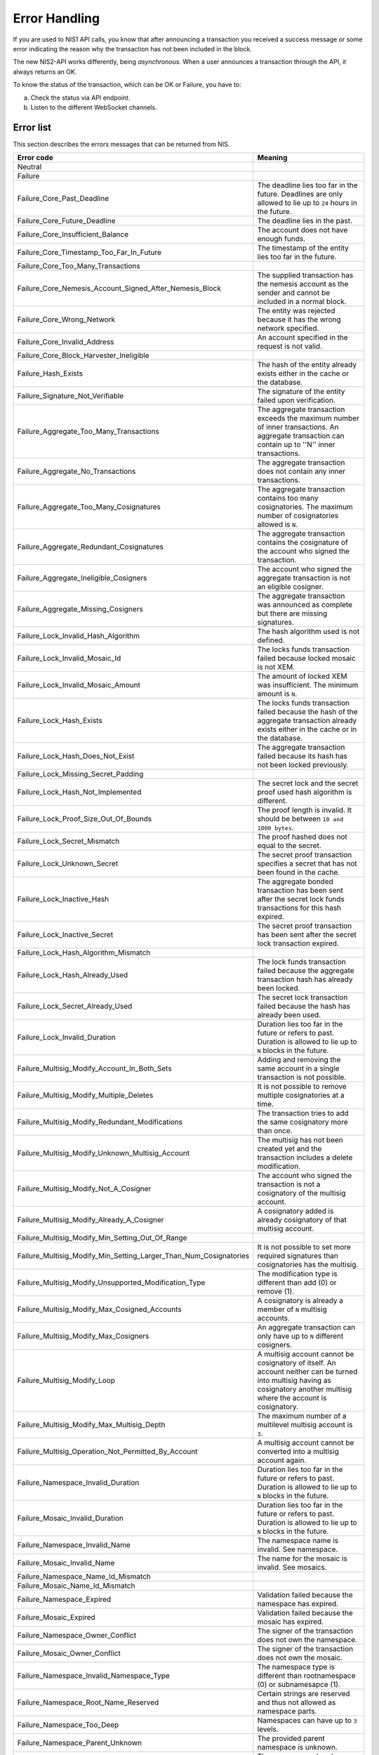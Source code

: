 ##############
Error Handling
##############

If you are used to NIS1 API calls, you know that after announcing a transaction you received a success message or some error indicating the reason why the transaction has not been included in the block.

The new NIS2-API works differently, being *asynchronous*. When a user announces a transaction through the API, it always returns an OK.

To know the status of the transaction, which can be OK or Failure, you have to:

a) Check the status via API endpoint.
b) Listen to the different WebSocket channels.

**********
Error list
**********

This section describes the errors messages that can be returned from NIS.

.. csv-table::
   :header: "Error code", "Meaning"

   Neutral
   Failure
   Failure_Core_Past_Deadline, The deadline lies too far in the future. Deadlines are only allowed to lie up to ``24`` hours in the future.
   Failure_Core_Future_Deadline, The deadline lies in the past.
   Failure_Core_Insufficient_Balance, The account does not have enough funds.
   Failure_Core_Timestamp_Too_Far_In_Future, The timestamp of the entity lies too far in the future.
   Failure_Core_Too_Many_Transactions,
   Failure_Core_Nemesis_Account_Signed_After_Nemesis_Block, The supplied transaction has the nemesis account as the sender and cannot be included in a normal block.
   Failure_Core_Wrong_Network, The entity was rejected because it has the wrong network specified.
   Failure_Core_Invalid_Address, An account specified in the request is not valid.
   Failure_Core_Block_Harvester_Ineligible,
   Failure_Hash_Exists, The hash of the entity already exists either in the cache or the database.
   Failure_Signature_Not_Verifiable, The signature of the entity failed upon verification.
   Failure_Aggregate_Too_Many_Transactions, The aggregate transaction exceeds the maximum number of inner transactions. An aggregate transaction can contain up to ''N'' inner transactions.
   Failure_Aggregate_No_Transactions, The aggregate transaction does not contain any inner transactions.
   Failure_Aggregate_Too_Many_Cosignatures, The aggregate transaction contains too many cosignatories. The maximum number of cosignatories allowed is ``N``.
   Failure_Aggregate_Redundant_Cosignatures, The aggregate transaction contains the cosignature of the account who signed the transaction.
   Failure_Aggregate_Ineligible_Cosigners, The account who signed the aggregate transaction is not an eligible cosigner.
   Failure_Aggregate_Missing_Cosigners, The aggregate transaction was announced as complete but there are missing signatures.
   Failure_Lock_Invalid_Hash_Algorithm, The hash algorithm used is not defined.
   Failure_Lock_Invalid_Mosaic_Id, The locks funds transaction failed because locked mosaic is not XEM.
   Failure_Lock_Invalid_Mosaic_Amount, The amount of locked XEM  was insufficient. The minimum amount is ``N``.
   Failure_Lock_Hash_Exists, The locks funds transaction failed because the hash of the aggregate transaction already exists either in the cache or in the database.
   Failure_Lock_Hash_Does_Not_Exist, The aggregate transaction failed because its hash has not been locked previously.
   Failure_Lock_Missing_Secret_Padding,
   Failure_Lock_Hash_Not_Implemented, The secret lock and the secret proof used hash algorithm is different.
   Failure_Lock_Proof_Size_Out_Of_Bounds, The proof length is invalid. It should be between ``10 and 1000 bytes``.
   Failure_Lock_Secret_Mismatch, The proof hashed does not equal to the secret.
   Failure_Lock_Unknown_Secret, The secret proof transaction specifies a secret that has not been found in the cache.
   Failure_Lock_Inactive_Hash, The aggregate bonded transaction has been sent after the secret lock funds transactions for this hash expired.
   Failure_Lock_Inactive_Secret, The secret proof transaction has been sent after the secret lock transaction expired.
   Failure_Lock_Hash_Algorithm_Mismatch,
   Failure_Lock_Hash_Already_Used, The lock funds transaction failed because the aggregate transaction hash has already been locked.
   Failure_Lock_Secret_Already_Used, The secret lock transaction failed because the hash has already been used.
   Failure_Lock_Invalid_Duration, Duration lies too far in the future or refers to past. Duration is allowed to lie up to ``N`` blocks in the future.
   Failure_Multisig_Modify_Account_In_Both_Sets, Adding and removing the same account in a single transaction is not possible.
   Failure_Multisig_Modify_Multiple_Deletes, It is not possible to remove multiple cosignatories at a time.
   Failure_Multisig_Modify_Redundant_Modifications, The transaction tries to add the same cosignatory more than once.
   Failure_Multisig_Modify_Unknown_Multisig_Account, The multisig has not been created yet and the transaction includes a delete modification.
   Failure_Multisig_Modify_Not_A_Cosigner, The account who signed the transaction is not a cosignatory of the multisig account.
   Failure_Multisig_Modify_Already_A_Cosigner, A cosignatory added is already cosignatory of that multisig account.
   Failure_Multisig_Modify_Min_Setting_Out_Of_Range,
   Failure_Multisig_Modify_Min_Setting_Larger_Than_Num_Cosignatories, It is not possible to set more required signatures than cosignatories has the multisig.
   Failure_Multisig_Modify_Unsupported_Modification_Type, The modification type is different than add (0) or remove (1).
   Failure_Multisig_Modify_Max_Cosigned_Accounts, A cosignatory is already a member of ``N`` multisig accounts.
   Failure_Multisig_Modify_Max_Cosigners, An aggregate transaction can only have up to ``N`` different cosigners.
   Failure_Multisig_Modify_Loop, A multisig account cannot be cosignatory of itself. An account neither can be turned into multisig having as cosignatory another multisig where the account is cosignatory.
   Failure_Multisig_Modify_Max_Multisig_Depth, The maximum number of a multilevel multisig account is ``3``.
   Failure_Multisig_Operation_Not_Permitted_By_Account, A multisig account cannot be converted into a multisig account again.
   Failure_Namespace_Invalid_Duration, Duration lies too far in the future or refers to past. Duration is allowed to lie up to ``N`` blocks in the future.
   Failure_Mosaic_Invalid_Duration, Duration lies too far in the future or refers to past. Duration is allowed to lie up to ``N`` blocks in the future.
   Failure_Namespace_Invalid_Name, The namespace name is invalid. See namespace.
   Failure_Mosaic_Invalid_Name, The name for the mosaic is invalid. See mosaics.
   Failure_Namespace_Name_Id_Mismatch,
   Failure_Mosaic_Name_Id_Mismatch,
   Failure_Namespace_Expired, Validation failed because the namespace has expired.
   Failure_Mosaic_Expired,  Validation failed because the mosaic has expired.
   Failure_Namespace_Owner_Conflict, The signer of the transaction does not own the namespace.
   Failure_Mosaic_Owner_Conflict, The signer of the transaction does not own the mosaic.
   Failure_Namespace_Invalid_Namespace_Type, The namespace type is different than rootnamespace (0) or subnamesapce (1).
   Failure_Namespace_Root_Name_Reserved, Certain strings are reserved and thus not allowed as namespace parts.
   Failure_Namespace_Too_Deep, Namespaces can have up to ``3`` levels.
   Failure_Namespace_Parent_Unknown, The provided parent namespace is unknown.
   Failure_Namespace_Already_Exists, The namespace already exists.
   Failure_Namespace_Already_Active,
   Failure_Namespace_Eternal_After_Nemesis_Block, The namespace duration was set to 0.
   Failure_Mosaic_Parent_Id_Conflict,
   Failure_Mosaic_Invalid_Property,Transaction payload is invalid as it contains invalid property.
   Failure_Mosaic_Invalid_Flags, Transaction payload is invalid as it contains an invalid flag.
   Failure_Mosaic_Invalid_Divisibility, The specified divisibility is greater than ``N`` or negative.
   Failure_Mosaic_Invalid_Supply_Change_Direction, The supply change direction is different than decrease (0) or increase (1).
   Failure_Mosaic_Invalid_Supply_Change_Amount, The provided supply change amount is not greater than 0.
   Failure_Mosaic_Name_Reserved, Certain strings are reserved and thus not allowed as mosaic parts.
   Failure_Mosaic_Modification_Disallowed,
   Failure_Mosaic_Modification_No_Changes, Mosaic modification transaction did not alter the mosaic as it has the same definition.
   Failure_Mosaic_Supply_Immutable, Validation failed because the mosaic supply is immutable.
   Failure_Mosaic_Supply_Negative, Validation failed because the resulting mosaic supply would be negative.
   Failure_Mosaic_Supply_Exceeded, The provided mosaic supply is not in the range of 0 and 9.000.000.000.
   Failure_Mosaic_Non_Transferable, Only the creator of the mosaic is eligible to be the recipient of a non-transferable mosaic once transferred.
   Failure_Transfer_Message_Too_Large, The message for the transaction exceeds the limit of ``1024`` bytes.
   Failure_Transfer_Out_Of_Order_Mosaics, Mosaics on a transfer transaction should be ordered by id value.
   Failure_Chain_Unlinked,
   Failure_Chain_Block_Not_Hit,
   Failure_Consumer_Empty_Input,
   Failure_Consumer_Block_Transactions_Hash_Mismatch,
   Failure_Consumer_Hash_In_Recency_Cache,
   Failure_Consumer_Remote_Chain_Too_Many_Blocks,
   Failure_Consumer_Remote_Chain_Improper_Link,
   Failure_Consumer_Remote_Chain_Duplicate_Transactions,
   Failure_Consumer_Remote_Chain_Unlinked,
   Failure_Consumer_Remote_Chain_Mismatched_Difficulties,
   Failure_Consumer_Remote_Chain_Score_Not_Better,
   Failure_Consumer_Remote_Chain_Too_Far_Behind,
   Failure_Extension_Partial_Transaction_Cache_Prune,
   Failure_Extension_Partial_Transaction_Dependency_Removed,
